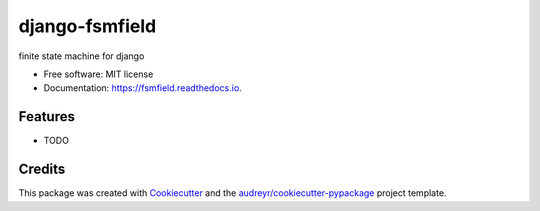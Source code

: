 ===============
django-fsmfield
===============


.. image:: https://img.shields.io/pypi/v/fsmfield.svg
        :target: https://pypi.python.org/pypi/fsmfield

.. image:: https://img.shields.io/travis/dryprojects/fsmfield.svg
        :target: https://travis-ci.com/dryprojects/fsmfield

.. image:: https://readthedocs.org/projects/fsmfield/badge/?version=latest
        :target: https://fsmfield.readthedocs.io/en/latest/?version=latest
        :alt: Documentation Status




finite state machine for django


* Free software: MIT license
* Documentation: https://fsmfield.readthedocs.io.


Features
--------

* TODO

Credits
-------

This package was created with Cookiecutter_ and the `audreyr/cookiecutter-pypackage`_ project template.

.. _Cookiecutter: https://github.com/audreyr/cookiecutter
.. _`audreyr/cookiecutter-pypackage`: https://github.com/audreyr/cookiecutter-pypackage
